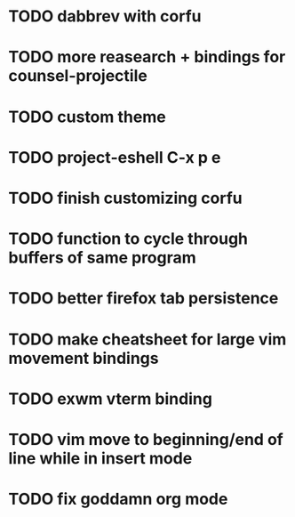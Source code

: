 * TODO dabbrev with corfu


* TODO more reasearch + bindings for counsel-projectile 
* TODO custom theme
* TODO project-eshell C-x p e

* TODO finish customizing corfu
* TODO function to cycle through buffers of same program
* TODO better firefox tab persistence

* TODO make cheatsheet for large vim movement bindings
* TODO exwm vterm binding

* TODO vim move to beginning/end of line while in insert mode

* TODO fix goddamn org mode
